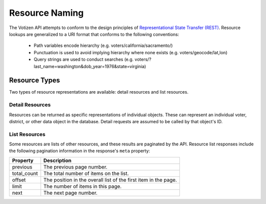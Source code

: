 ===============
Resource Naming
===============

The Votizen API attempts to conform to the design principles of
`Representational State Transfer (REST)`_. Resource lookups are generalized to
a URI format that conforms to the following conventions:

    - Path variables encode hierarchy (e.g. voters/california/sacramento/)
    - Punctuation is used to avoid implying hierarchy where none exists (e.g.
      voters/geocode/lat,lon)
    - Query strings are used to conduct searches (e.g.
      voters/?last_name=washington&dob_year=1976&state=virginia)

.. _Representational State Transfer (REST): http://en.wikipedia.org/wiki/Representational_state_transfer


Resource Types
==============

Two types of resource representations are available: detail resources and list
resources.


Detail Resources
----------------

Resources can be returned as specific representations of individual objects.
These can represent an individual voter, district, or other data object in the
database. Detail requests are assumed to be called by that object's ID.


List Resources
--------------

Some resources are lists of other resources, and these results are paginated by
the API.  Resource list responses include the following pagination information
in the response's ``meta`` property:

=========== ===============================================================
Property    Description
=========== ===============================================================
previous    The previous page number.
total_count The total number of items on the list.
offset      The position in the overall list of the first item in the page.
limit       The number of items in this page.
next        The next page number.
=========== ===============================================================
